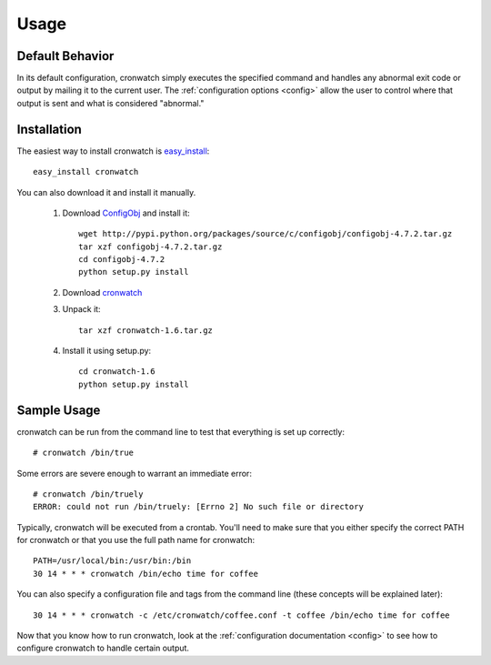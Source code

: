 *****
Usage
*****

.. _defaults:

Default Behavior
================
In its default configuration, cronwatch simply executes the specified command
and handles any abnormal exit code or output by mailing it to the current user.
The :ref:`configuration options <config>` allow the user to control where that
output is sent and what is considered "abnormal."

Installation
============
The easiest way to install cronwatch is `easy_install
<http://pypi.python.org/pypi/setuptools>`_::

    easy_install cronwatch

You can also download it and install it manually.


  #. Download `ConfigObj <http://pypi.python.org/pypi/configobj/>`_ and install 
     it::

         wget http://pypi.python.org/packages/source/c/configobj/configobj-4.7.2.tar.gz
         tar xzf configobj-4.7.2.tar.gz
         cd configobj-4.7.2
         python setup.py install

  #. Download `cronwatch <http://code.google.com/p/cronwatch/downloads/list>`_
  #. Unpack it::

         tar xzf cronwatch-1.6.tar.gz
    
  #. Install it using setup.py::

         cd cronwatch-1.6
         python setup.py install

Sample Usage
============
cronwatch can be run from the command line to test that everything is set up
correctly::

    # cronwatch /bin/true

Some errors are severe enough to warrant an immediate error::

    # cronwatch /bin/truely
    ERROR: could not run /bin/truely: [Errno 2] No such file or directory

Typically, cronwatch will be executed from a crontab. You'll need to make sure
that you either specify the correct PATH for cronwatch or that you use the full
path name for cronwatch::

    PATH=/usr/local/bin:/usr/bin:/bin
    30 14 * * * cronwatch /bin/echo time for coffee

You can also specify a configuration file and tags from the command line (these
concepts will be explained later)::

    30 14 * * * cronwatch -c /etc/cronwatch/coffee.conf -t coffee /bin/echo time for coffee

Now that you know how to run cronwatch, look at the
:ref:`configuration documentation <config>` to see how to configure cronwatch to
handle certain output.

